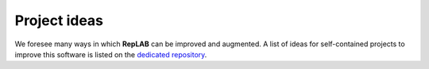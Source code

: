 Project ideas
=============

We foresee many ways in which **RepLAB** can be improved and augmented. A list of ideas for self-contained projects to improve this software is listed on the `dedicated repository <https://github.com/replab/project-ideas/issues>`_.


